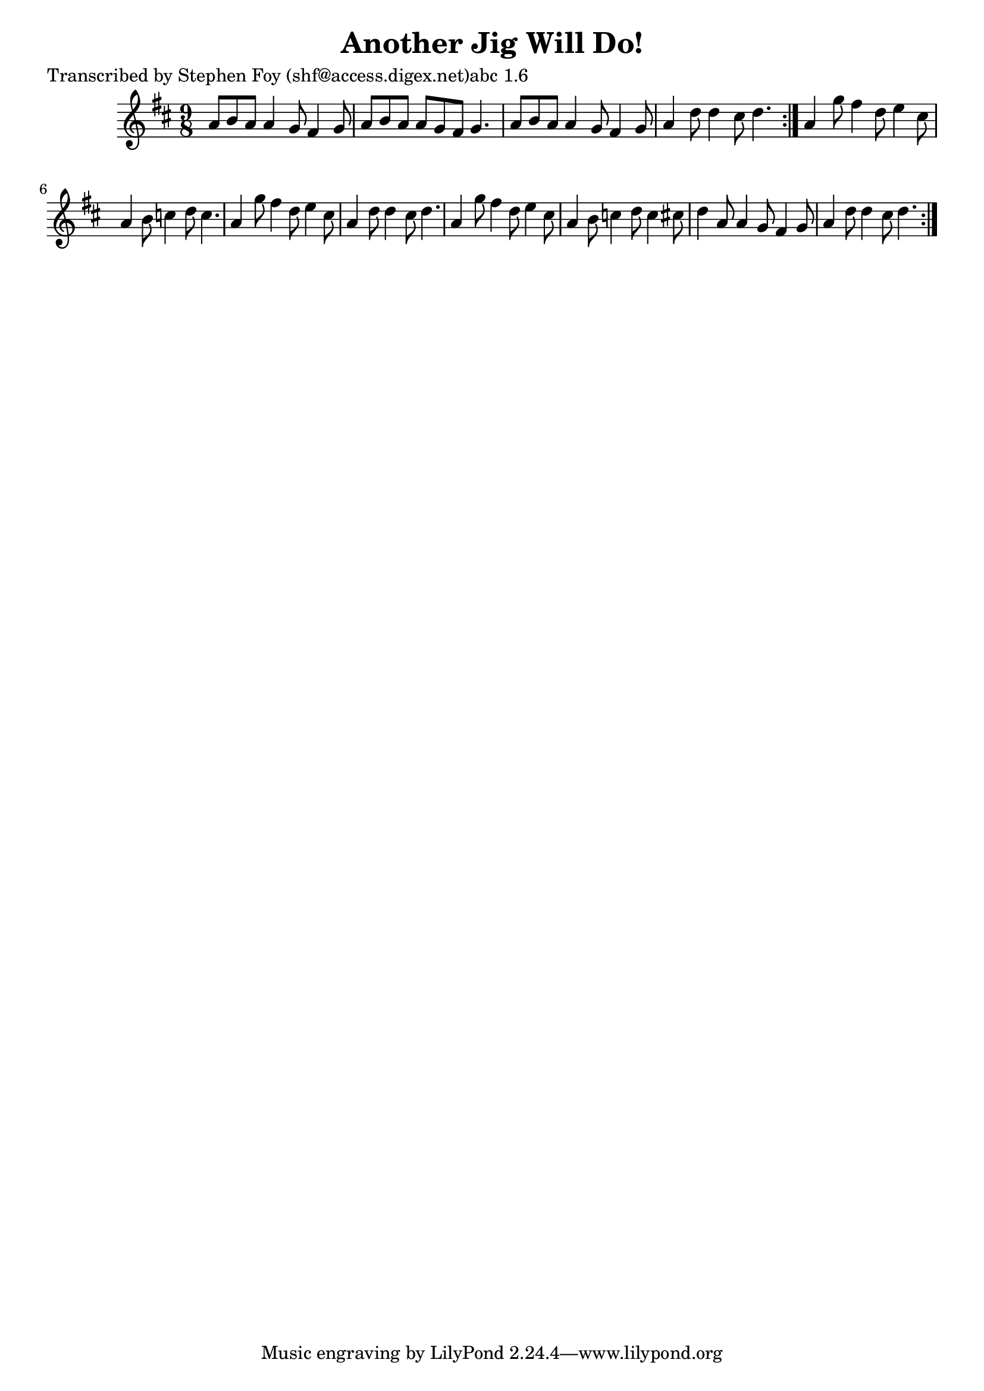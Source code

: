 
\version "2.16.2"
% automatically converted by musicxml2ly from xml/1163_sf.xml

%% additional definitions required by the score:
\language "english"


\header {
    poet = "Transcribed by Stephen Foy (shf@access.digex.net)abc 1.6"
    encoder = "abc2xml version 63"
    encodingdate = "2015-01-25"
    title = "Another Jig Will Do!"
    }

\layout {
    \context { \Score
        autoBeaming = ##f
        }
    }
PartPOneVoiceOne =  \relative a' {
    \repeat volta 2 {
        \repeat volta 2 {
            \key d \major \time 9/8 a8 [ b8 a8 ] a4 g8 fs4 g8 | % 2
            a8 [ b8 a8 ] a8 [ g8 fs8 ] g4. | % 3
            a8 [ b8 a8 ] a4 g8 fs4 g8 | % 4
            a4 d8 d4 cs8 d4. }
        | % 5
        a4 g'8 fs4 d8 e4 cs8 | % 6
        a4 b8 c4 d8 c4. | % 7
        a4 g'8 fs4 d8 e4 cs8 | % 8
        a4 d8 d4 cs8 d4. | % 9
        a4 g'8 fs4 d8 e4 cs8 | \barNumberCheck #10
        a4 b8 c4 d8 c4 cs8 | % 11
        d4 a8 a4 g8 fs4 g8 | % 12
        a4 d8 d4 cs8 d4. }
    }


% The score definition
\score {
    <<
        \new Staff <<
            \context Staff << 
                \context Voice = "PartPOneVoiceOne" { \PartPOneVoiceOne }
                >>
            >>
        
        >>
    \layout {}
    % To create MIDI output, uncomment the following line:
    %  \midi {}
    }

